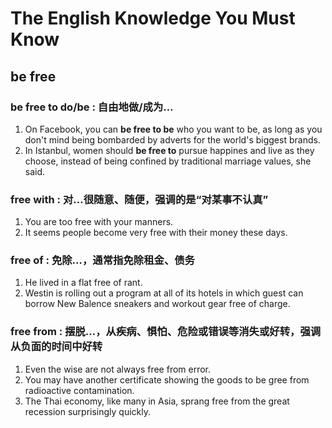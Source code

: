 * The English Knowledge You Must Know
** be free
*** be free to do/be : 自由地做/成为...
1. On Facebook, you can *be free to be* who you want to be, as long as you don't mind being bombarded by adverts for the world's biggest brands.
2. In Istanbul, women should *be free to* pursue happines and live as they choose, instead of being confined by traditional marriage values, she said.
*** free with : 对...很随意、随便，强调的是“对某事不认真”
1. You are too free with your manners.
2. It seems people become very free with their money these days.
*** free of : 免除...，通常指免除租金、债务
1. He lived in a flat free of rant.
2. Westin is rolling out a program at all of its hotels in which guest can borrow New Balence sneakers and workout gear free of charge.
*** free from : 摆脱...，从疾病、惧怕、危险或错误等消失或好转，强调从负面的时间中好转
1. Even the wise are not always free from error.
2. You may have another certificate showing the goods to be gree from radioactive contamination.
3. The Thai economy, like many in Asia, sprang free from the great recession surprisingly quickly.
